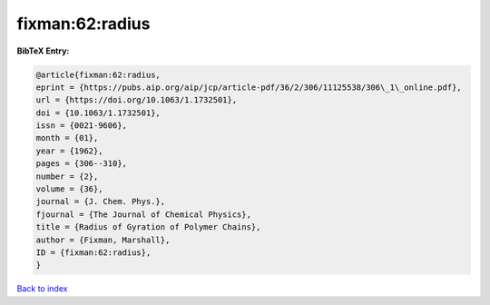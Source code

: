 fixman:62:radius
================

.. :cite:t:`fixman:62:radius`

.. bibliography:: ../../All.bib

**BibTeX Entry:**

.. code-block:: bibtex

   @article{fixman:62:radius,
   eprint = {https://pubs.aip.org/aip/jcp/article-pdf/36/2/306/11125538/306\_1\_online.pdf},
   url = {https://doi.org/10.1063/1.1732501},
   doi = {10.1063/1.1732501},
   issn = {0021-9606},
   month = {01},
   year = {1962},
   pages = {306--310},
   number = {2},
   volume = {36},
   journal = {J. Chem. Phys.},
   fjournal = {The Journal of Chemical Physics},
   title = {Radius of Gyration of Polymer Chains},
   author = {Fixman, Marshall},
   ID = {fixman:62:radius},
   }

`Back to index <../index>`_
